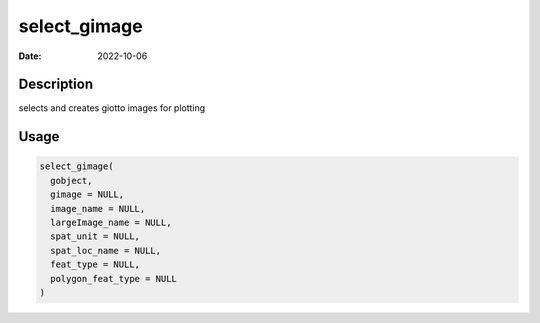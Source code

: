 =============
select_gimage
=============

:Date: 2022-10-06

Description
===========

selects and creates giotto images for plotting

Usage
=====

.. code:: r

   select_gimage(
     gobject,
     gimage = NULL,
     image_name = NULL,
     largeImage_name = NULL,
     spat_unit = NULL,
     spat_loc_name = NULL,
     feat_type = NULL,
     polygon_feat_type = NULL
   )
